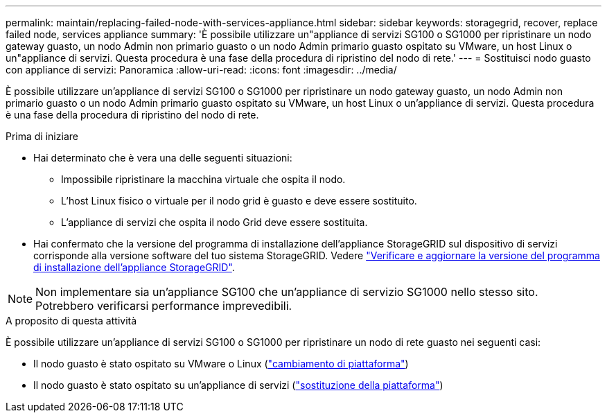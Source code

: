 ---
permalink: maintain/replacing-failed-node-with-services-appliance.html 
sidebar: sidebar 
keywords: storagegrid, recover, replace failed node, services appliance 
summary: 'È possibile utilizzare un"appliance di servizi SG100 o SG1000 per ripristinare un nodo gateway guasto, un nodo Admin non primario guasto o un nodo Admin primario guasto ospitato su VMware, un host Linux o un"appliance di servizi. Questa procedura è una fase della procedura di ripristino del nodo di rete.' 
---
= Sostituisci nodo guasto con appliance di servizi: Panoramica
:allow-uri-read: 
:icons: font
:imagesdir: ../media/


[role="lead"]
È possibile utilizzare un'appliance di servizi SG100 o SG1000 per ripristinare un nodo gateway guasto, un nodo Admin non primario guasto o un nodo Admin primario guasto ospitato su VMware, un host Linux o un'appliance di servizi. Questa procedura è una fase della procedura di ripristino del nodo di rete.

.Prima di iniziare
* Hai determinato che è vera una delle seguenti situazioni:
+
** Impossibile ripristinare la macchina virtuale che ospita il nodo.
** L'host Linux fisico o virtuale per il nodo grid è guasto e deve essere sostituito.
** L'appliance di servizi che ospita il nodo Grid deve essere sostituita.


* Hai confermato che la versione del programma di installazione dell'appliance StorageGRID sul dispositivo di servizi corrisponde alla versione software del tuo sistema StorageGRID. Vedere https://docs.netapp.com/us-en/storagegrid-appliances/installconfig/verifying-and-upgrading-storagegrid-appliance-installer-version.html["Verificare e aggiornare la versione del programma di installazione dell'appliance StorageGRID"^].



NOTE: Non implementare sia un'appliance SG100 che un'appliance di servizio SG1000 nello stesso sito. Potrebbero verificarsi performance imprevedibili.

.A proposito di questa attività
È possibile utilizzare un'appliance di servizi SG100 o SG1000 per ripristinare un nodo di rete guasto nei seguenti casi:

* Il nodo guasto è stato ospitato su VMware o Linux (link:installing-services-appliance-platform-change-only.html["cambiamento di piattaforma"])
* Il nodo guasto è stato ospitato su un'appliance di servizi (link:preparing-appliance-for-reinstallation-platform-replacement-only.html["sostituzione della piattaforma"])

